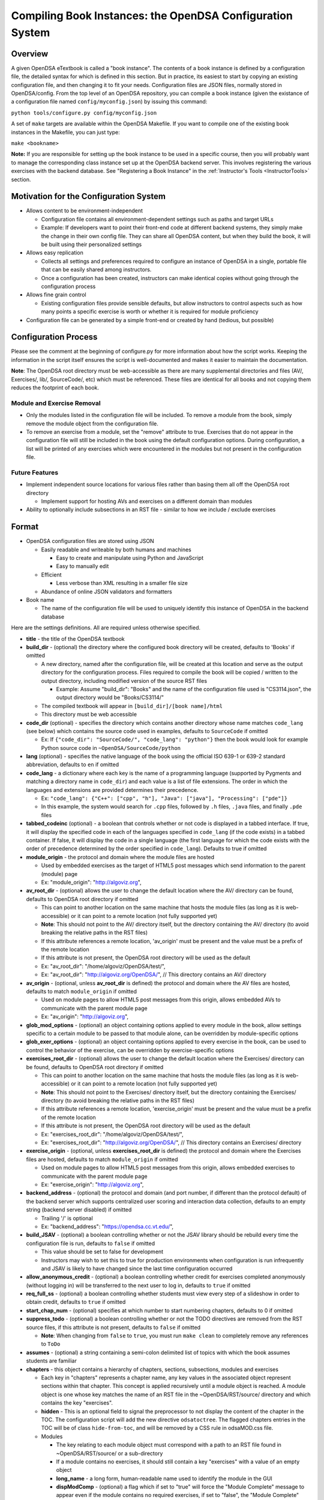 .. _Configuration:

==========================================================
Compiling Book Instances: the OpenDSA Configuration System
==========================================================

--------
Overview
--------

A given OpenDSA eTextbook is called a "book instance".
The contents of a book instance is defined by a configuration file,
the detailed syntax for which is defined in this section.
But in practice, its easiest to start by copying an existing
configuration file, and then changing it to fit your needs.
Configuration files are JSON files, normally stored in OpenDSA/config.
From the top level of an OpenDSA repository, you can compile a book
instance (given the existance of a configuration file named
``config/myconfig.json``) by issuing this command:

``python tools/configure.py config/myconfig.json``

A set of ``make`` targets are available within the OpenDSA Makefile.
If you want to compile one of the existing book instances in the
Makefile, you can just type:

``make <bookname>``


**Note:** If you are responsible for setting up the book instance to
be used in a specific course, then you will probably want to manage
the corresponding class instance set up at the OpenDSA backend
server.
This involves registering the various exercises with the backend
database.
See  "Registering a Book Instance" in the
:ref:`Instructor's Tools  <InstructorTools>` section.


---------------------------------------
Motivation for the Configuration System
---------------------------------------

* Allows content to be environment-independent

  * Configuration file contains all environment-dependent settings such as paths and target URLs
  * Example: If developers want to point their front-end code at different backend systems, they simply make the change in their own config file.  They can share all OpenDSA content, but when they build the book, it will be built using their personalized settings

* Allows easy replication

  * Collects all settings and preferences required to configure an instance of OpenDSA in a single, portable file that can be easily shared among instructors.
  * Once a configuration has been created, instructors can make identical copies without going through the configuration process

* Allows fine grain control

  * Existing configuration files provide sensible defaults, but allow instructors to control aspects such as how many points a specific exercise is worth or whether it is required for module proficiency

* Configuration file can be generated by a simple front-end or created by hand (tedious, but possible)


---------------------
Configuration Process
---------------------

Please see the comment at the beginning of configure.py for more information about how the script works.  Keeping the information in the script itself ensures the script is well-documented and makes it easier to maintain the documentation.

**Note**: The OpenDSA root directory must be web-accessible as there are many supplemental directories and files (AV/, Exercises/, lib/, SourceCode/, etc) which must be referenced.  These files are identical for all books and not copying them reduces the footprint of each book.


Module and Exercise Removal
===========================

* Only the modules listed in the configuration file will be included.  To remove a module from the book, simply remove the module object from the configuration file.
* To remove an exercise from a module, set the "remove" attribute to true.  Exercises that do not appear in the configuration file will still be included in the book using the default configuration options.  During configuration, a list will be printed of any exercises which were encountered in the modules but not present in the configuration file.


Future Features
===============

* Implement independent source locations for various files rather than basing them all off the OpenDSA root directory

  * Implement support for hosting AVs and exercises on a different domain than modules

* Ability to optionally include subsections in an RST file - similar to how we include / exclude exercises


------
Format
------

* OpenDSA configuration files are stored using JSON

  * Easily readable and writeable by both humans and machines

    * Easy to create and manipulate using Python and JavaScript
    * Easy to manually edit

  * Efficient

    * Less verbose than XML resulting in a smaller file size

  * Abundance of online JSON validators and formatters

* Book name

  * The name of the configuration file will be used to uniquely identify this instance of OpenDSA in the backend database

Here are the settings definitions.
All are required unless otherwise specified.

* **title** - the title of the OpenDSA textbook

* **build_dir** - (optional) the directory where the configured book directory will be created, defaults to 'Books' if omitted

  * A new directory, named after the configuration file, will be created at this location and serve as the output directory for the configuration process.  Files required to compile the book will be copied / written to the output directory, including modified version of the source RST files

    * Example: Assume "build_dir": "Books" and the name of the configuration file used is "CS3114.json", the output directory would be "Books/CS3114/"

  * The compiled textbook will appear in ``[build_dir]/[book name]/html``
  * This directory must be web accessible

* **code_dir** (optional) - specifies the directory which contains another directory whose name matches ``code_lang`` (see below) which contains the source code used in examples, defaults to ``SourceCode`` if omitted

  * Ex: If ``{"code_dir": "SourceCode/", "code_lang": "python"}`` then the book would look for example Python source code in ``~OpenDSA/SourceCode/python``

* **lang** (optional) - specifies the native language of the book using the official ISO 639-1 or 639-2 standard abbreviation, defaults to ``en`` if omitted

* **code_lang** - a dictionary where each key is the name of a programming language (supported by Pygments and matching a directory name in ``code_dir``) and each value is a list of file extensions.  The order in which the languages and extensions are provided determines their precedence.

  * Ex: ``"code_lang": {"C++": ["cpp", "h"], "Java": ["java"], "Processing": ["pde"]}``
  * In this example, the system would search for ``.cpp`` files, followed by ``.h`` files, ``.java`` files, and finally ``.pde`` files

* **tabbed_codeinc** (optional) - a boolean that controls whether or not code is displayed in a tabbed interface.  If true, it will display the specified code in each of the languages specified in ``code_lang`` (if the code exists) in a tabbed container.  If false, it will display the code in a single language (the first language for which the code exists with the order of precedence determined by the order specified in ``code_lang``).  Defaults to true if omitted

* **module_origin** - the protocol and domain where the module files are hosted

  * Used by embedded exercises as the target of HTML5 post messages which send information to the parent (module) page
  * Ex: "module_origin": "http://algoviz.org",

* **av_root_dir** - (optional) allows the user to change the default location where the AV/ directory can be found, defaults to OpenDSA root directory if omitted

  * This can point to another location on the same machine that hosts the module files (as long as it is web-accessible) or it can point to a remote location (not fully supported yet)
  * **Note**: This should not point to the AV/ directory itself, but the directory containing the AV/ directory (to avoid breaking the relative paths in the RST files)
  * If this attribute references a remote location, 'av_origin' must be present and the value must be a prefix of the remote location
  * If this attribute is not present, the OpenDSA root directory will be used as the default
  * Ex: "av_root_dir": "/home/algoviz/OpenDSA/test/",
  * Ex: "av_root_dir": "http://algoviz.org/OpenDSA/", // This directory contains an AV/ directory

* **av_origin** - (optional, unless **av_root_dir** is defined) the protocol and domain where the AV files are hosted, defaults to match ``module_origin`` if omitted

  * Used on module pages to allow HTML5 post messages from this origin, allows embedded AVs to communicate with the parent module page
  * Ex: "av_origin": "http://algoviz.org",

* **glob_mod_options** - (optional) an object containing options applied to every module in the book, allow settings specific to a certain module to be passed to that module alone, can be overridden by module-specific options

* **glob_exer_options** - (optional) an object containing options applied to every exercise in the book, can be used to control the behavior of the exercise, can be overridden by exercise-specific options

* **exercises_root_dir** - (optional) allows the user to change the default location where the Exercises/ directory can be found, defaults to OpenDSA root directory if omitted

  * This can point to another location on the same machine that hosts the module files (as long as it is web-accessible) or it can point to a remote location (not fully supported yet)
  * **Note**: This should not point to the Exercises/ directory itself, but the directory containing the Exercises/ directory (to avoid breaking the relative paths in the RST files)
  * If this attribute references a remote location, 'exercise_origin' must be present and the value must be a prefix of the remote location
  * If this attribute is not present, the OpenDSA root directory will be used as the default
  * Ex: "exercises_root_dir": "/home/algoviz/OpenDSA/test/",
  * Ex: "exercises_root_dir": "http://algoviz.org/OpenDSA/", // This directory contains an Exercises/ directory

* **exercise_origin** - (optional, unless **exercises_root_dir** is defined) the protocol and domain where the Exercises files are hosted, defaults to match ``module_origin`` if omitted

  * Used on module pages to allow HTML5 post messages from this origin, allows embedded exercises to communicate with the parent module page
  * Ex: "exercise_origin": "http://algoviz.org",

* **backend_address** - (optional) the protocol and domain (and port number, if different than the protocol default) of the backend server which supports centralized user scoring and interaction data collection, defaults to an empty string (backend server disabled) if omitted

  * Trailing '/' is optional
  * Ex: "backend_address": "https://opendsa.cc.vt.edu/",

* **build_JSAV** - (optional) a boolean controlling whether or not the JSAV library should be rebuild every time the configuration file is run, defaults to ``false`` if omitted

  * This value should be set to false for development
  * Instructors may wish to set this to true for production environments when configuration is run infrequently and JSAV is likely to have changed since the last time configuration occurred

* **allow_anonymous_credit** - (optional) a boolean controlling whether credit for exercises completed anonymously (without logging in) will be transferred to the next user to log in, defaults to ``true`` if omitted

* **req_full_ss** - (optional) a boolean controlling whether students must view every step of a slideshow in order to obtain credit, defaults to ``true`` if omitted

* **start_chap_num** - (optional) specifies at which number to start numbering chapters, defaults to 0 if omitted

* **suppress_todo** - (optional) a boolean controlling whether or not the TODO directives are removed from the RST source files, if this attribute is not present, defaults to ``false`` if omitted

  * **Note**: When changing from ``false`` to ``true``, you must run ``make clean`` to completely remove any references to ``ToDo``

* **assumes** - (optional) a string containing a semi-colon delimited list of topics with which the book assumes students are familiar

* **chapters** - this object contains a hierarchy of chapters, sections, subsections, modules and exercises

  * Each key in "chapters" represents a chapter name, any key values in the associated object represent sections within that chapter.  This concept is applied recursively until a module object is reached.  A module object is one whose key matches the name of an RST file in the ~OpenDSA/RST/source/ directory and which contains the key "exercises".

  * **hidden** - This is an optional field to signal the preprocessor to not display the content of the chapter in the TOC. The configuration script will add the new directive ``odsatoctree``. The flagged chapters entries in the TOC will be of class ``hide-from-toc``, and will be removed by a CSS rule in odsaMOD.css file.

  * Modules

    * The key relating to each module object must correspond with a path to an RST file found in ~OpenDSA/RST/source/ or a sub-directory
    * If a module contains no exercises, it should still contain a key "exercises" with a value of an empty object

    * **long_name** - a long form, human-readable name used to identify the module in the GUI

    * **dispModComp** - (optional) a flag which if set to "true" will force the "Module Complete" message to appear even if the module contains no required exercises, if set to "false", the "Module Complete" message will not appear even if the module DOES contain required exercises

    * **mod_options** - (optional) overrides ``glob_mod_options``, allows modules to be configured independently from one another.  Can be used to override the options set using ``glob_mod_options``. Options that should be stored in ``JSAV_OPTIONS`` should be prepended with ``JOP-`` and options that should be stored in ``JSAV_EXERCISE_OPTIONS`` should be prepended with ``JXOP-`` (can be used to override the defaults set in ``odsaUtils.js``).  All other options will be made directly available to modules in the form of a parameters object created automatically by the client-side framework (specifically whn ``parseURLParams()`` is called in ``odsaUtils.js``)

    * **exercises** - a collection of exercise objects representing the exercises found in the module's RST file

      * Omitting an exercise from the module's "exercises" object will cause the exercise to be removed from the configured module
      * Each exercise object contains required information about that exercise including:

        * **exer_options** - (optional) an object containing exercise-specific configuration options for JSAV.  Can be used to override the options set using ``glob_exer_options``. Options that should be stored in ``JSAV_OPTIONS`` should be prepended with ``JOP-`` and options that should be stored in ``JSAV_EXERCISE_OPTIONS`` should be prepended with ``JXOP-`` (can be used to override the defaults set in ``odsaUtils.js``).  All other options will be made directly available to exercises in the form of a parameters object created automatically by the client-side framework (specifically whn ``parseURLParams()`` is called in ``odsaUtils.js``)

        * **long_name** - (optional) a long form, human-readable name used to identify the exercise in the GUI, defaults to short exercise name if omitted
        * **points** - (optional) the number of points the exercise is worth, defaults to ``0`` if omitted
        * **remove** - (optional) if set to true, the exercise will not be included in the module

          * This option can only be used with exercises embedded using the 'avembed' directive.  Slideshows and diagrams created using the 'inlineav' directive are considered content and cannot be removed via the configuration file.

        * **required** - (optional) whether the exercise is required for module proficiency, defaults to ``false`` if omitted
        * **showhide** - (optional) controls whether or not the exercises is displayed and a Show / Hide button created

          * Setting this attribute to "show" or "hide" will create the corresponding button and if set to "show", it will display the embedded page
          * Setting this attribute to "none" will cause the exercise to be embedded without a button
          * If this attribute is not present in the config file, the default behavior is 'hide'
          * This option is only valid for exercises embedded using the 'avembed' directive.  Slideshows and diagrams created using the 'inlineav' directive are considered content and cannot be removed via the configuration file.

        * **threshold** - (optional) the percentage a user needs to score on the exercise to obtain proficiency, defaults to 100% (1 on a 0-1 scale) if omitted

      * JSAV-based diagrams do not need to be listed

    * **codeinclude** (optional) - an object that maps the path from a codeinclude to a language which should be used for the code.

      * The following example would set C++ as the language for the codeinclude "Sorting/Mergesort"
      * Ex: "codeinclude": {"Sorting/Mergesort": "C++"}
